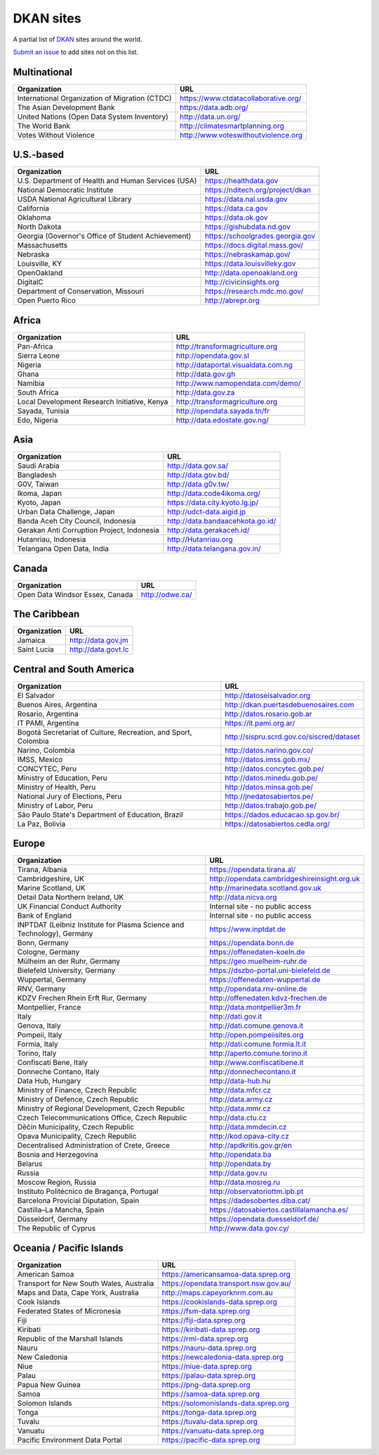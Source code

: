 DKAN sites
==========

A partial list of `DKAN <https://getdkan.org>`_ sites around the world.

`Submit an issue <https://github.com/getdkan/dkan>`_ to add sites not on this list.

Multinational
-------------

==============================================   =============
Organization                                     URL
==============================================   =============
International Organization of Migration (CTDC)   https://www.ctdatacollaborative.org/
The Asian Development Bank                       https://data.adb.org/
United Nations (Open Data System Inventory)      http://data.un.org/
The World Bank                                   http://climatesmartplanning.org
Votes Without Violence                           http://www.voteswithoutviolence.org
==============================================   =============


U.S.-based
------------------------

==================================================      =============
Organization                                            URL
==================================================      =============
U.S. Department of Health and Human Services (USA)      https://healthdata.gov
National Democratic Institute                           https://nditech.org/project/dkan
USDA National Agricultural Library                      https://data.nal.usda.gov
California                                              https://data.ca.gov
Oklahoma                                                https://data.ok.gov
North Dakota                                            https://gishubdata.nd.gov
Georgia (Governor's Office of Student Achievement)      https://schoolgrades.georgia.gov
Massachusetts                                           https://docs.digital.mass.gov/
Nebraska                                                https://nebraskamap.gov/
Louisville, KY                                          https://data.louisvilleky.gov
OpenOakland                                             http://data.openoakland.org
DigitalC                                                http://civicinsights.org
Department of Conservation, Missouri                    https://research.mdc.mo.gov/
Open Puerto Rico                                        http://abrepr.org
==================================================      =============

Africa
------

==============================================     =============
Organization                                       URL
==============================================     =============
Pan-Africa                                         http://transformagriculture.org
Sierra Leone                                       http://opendata.gov.sl
Nigeria                                            http://dataportal.visualdata.com.ng
Ghana                                              http://data.gov.gh
Namibia                                            http://www.namopendata.com/demo/
South Africa                                       http://data.gov.za
Local Development Research Initiative, Kenya       http://transformagriculture.org
Sayada, Tunisia                                    http://opendata.sayada.tn/fr
Edo, Nigeria                                       http://data.edostate.gov.ng/
==============================================     =============

Asia
----------------

==================================================      =============
Organization                                            URL
==================================================      =============
Saudi Arabia                                            http://data.gov.sa/
Bangladesh                                              http://data.gov.bd/
G0V, Taiwan                                             http://data.g0v.tw/
Ikoma, Japan                                            http://data.code4ikoma.org/
Kyoto, Japan                                            https://data.city.kyoto.lg.jp/
Urban Data Challenge, Japan                             http://udct-data.aigid.jp
Banda Aceh City Council, Indonesia                      http://data.bandaacehkota.go.id/
Gerakan Anti Corruption Project, Indonesia              http://data.gerakaceh.id/
Hutanriau, Indonesia                                    http://Hutanriau.org
Telangana Open Data, India                              http://data.telangana.gov.in/
==================================================      =============

Canada
-------

==============================================     =============
Organization                                       URL
==============================================     =============
Open Data Windsor Essex, Canada                    http://odwe.ca/
==============================================     =============

The Caribbean
--------------

==============================================     =============
Organization                                       URL
==============================================     =============
Jamaica                                            http://data.gov.jm
Saint Lucia                                        http://data.govt.lc
==============================================     =============

Central and South America
-------------------------

============================================================== =============
Organization                                                   URL
============================================================== =============
El Salvador                                                    http://datoselsalvador.org
Buenos Aires, Argentina                                        http://dkan.puertasdebuenosaires.com
Rosario, Argentina                                             http://datos.rosario.gob.ar
IT PAMI, Argentina                                             https://it.pami.org.ar/
Bogotá Secretariat of Culture, Recreation, and Sport, Colombia http://sispru.scrd.gov.co/siscred/dataset
Narino, Colombia                                               http://datos.narino.gov.co/
IMSS, Mexico                                                   http://datos.imss.gob.mx/
CONCYTEC, Peru                                                 http://datos.concytec.gob.pe/
Ministry of Education, Peru                                    http://datos.minedu.gob.pe/
Ministry of Health, Peru                                       http://datos.minsa.gob.pe/
National Jury of Elections, Peru                               http://jnedatosabiertos.pe/
Ministry of Labor, Peru                                        http://datos.trabajo.gob.pe/
São Paulo State's Department of Education, Brazil              https://dados.educacao.sp.gov.br/
La Paz, Bolivia                                                https://datosabiertos.cedla.org/
============================================================== =============

Europe
-------

====================================================================== =============
Organization                                                           URL
====================================================================== =============
Tirana, Albania                                                        https://opendata.tirana.al/
Cambridgeshire, UK                                                     http://opendata.cambridgeshireinsight.org.uk
Marine Scotland, UK                                                    http://marinedata.scotland.gov.uk
Detail Data Northern Ireland, UK                                       http://data.nicva.org
UK Financial Conduct Authority                                         Internal site - no public access
Bank of England                                                        Internal site - no public access
INPTDAT (Leibniz Institute for Plasma Science and Technology), Germany https://www.inptdat.de
Bonn, Germany                                                          https://opendata.bonn.de
Cologne, Germany                                                       https://offenedaten-koeln.de
Mülheim an der Ruhr, Germany                                           https://geo.muelheim-ruhr.de
Bielefeld University, Germany                                          https://dszbo-portal.uni-bielefeld.de
Wuppertal, Germany                                                     https://offenedaten-wuppertal.de
RNV, Germany                                                           http://opendata.rnv-online.de
KDZV Frechen Rhein Erft Rur, Germany                                   http://offenedaten.kdvz-frechen.de
Montpellier, France                                                    http://data.montpellier3m.fr
Italy                                                                  http://dati.gov.it
Genova, Italy                                                          http://dati.comune.genova.it
Pompeii, Italy                                                         http://open.pompeiisites.org
Formia, Italy                                                          http://dati.comune.formia.lt.it
Torino, Italy                                                          http://aperto.comune.torino.it
Confiscati Bene, Italy                                                 http://www.confiscatibene.it
Donneche Contano, Italy                                                http://donnechecontano.it
Data Hub, Hungary                                                      http://data-hub.hu
Ministry of Finance, Czech Republic                                    http://data.mfcr.cz
Ministry of Defence, Czech Republic                                    http://data.army.cz
Ministry of Regional Development, Czech Republic                       http://data.mmr.cz
Czech Telecommunications Office, Czech Republic                        http://data.ctu.cz
Děčín Municipality, Czech Republic                                     http://data.mmdecin.cz
Opava Municipality, Czech Republic                                     http://kod.opava-city.cz
Decentralised Administration of Crete, Greece                          http://apdkritis.gov.gr/en
Bosnia and Herzegovina                                                 http://opendata.ba
Belarus                                                                http://opendata.by
Russia                                                                 http://data.gov.ru
Moscow Region, Russia                                                  http://data.mosreg.ru
Instituto Politécnico de Bragança, Portugal                            http://observatoriottm.ipb.pt
Barcelona Provicial Diputation, Spain                                  https://dadesobertes.diba.cat/
Castilla–La Mancha, Spain                                              https://datosabiertos.castillalamancha.es/
Düsseldorf, Germany                                                    https://opendata.duesseldorf.de/
The Republic of Cyprus                                                 http://www.data.gov.cy/
====================================================================== =============

Oceania / Pacific Islands
-------------------------

==============================================     =============
Organization                                       URL
==============================================     =============
American Samoa                                     https://americansamoa-data.sprep.org
Transport for New South Wales, Australia           https://opendata.transport.nsw.gov.au/
Maps and Data, Cape York, Australia                http://maps.capeyorknrm.com.au
Cook Islands                                       https://cookislands-data.sprep.org
Federated States of Micronesia                     https://fsm-data.sprep.org
Fiji                                               https://fiji-data.sprep.org
Kiribati                                           https://kiribati-data.sprep.org
Republic of the Marshall Islands                   https://rmi-data.sprep.org
Nauru                                              https://nauru-data.sprep.org
New Caledonia                                      https://newcaledonia-data.sprep.org
Niue                                               https://niue-data.sprep.org
Palau                                              https://palau-data.sprep.org
Papua New Guinea                                   https://png-data.sprep.org
Samoa                                              https://samoa-data.sprep.org
Solomon Islands                                    https://solomonislands-data.sprep.org
Tonga                                              https://tonga-data.sprep.org
Tuvalu                                             https://tuvalu-data.sprep.org
Vanuatu                                            https://vanuatu-data.sprep.org
Pacific Environment Data Portal                    https://pacific-data.sprep.org
==============================================     =============
